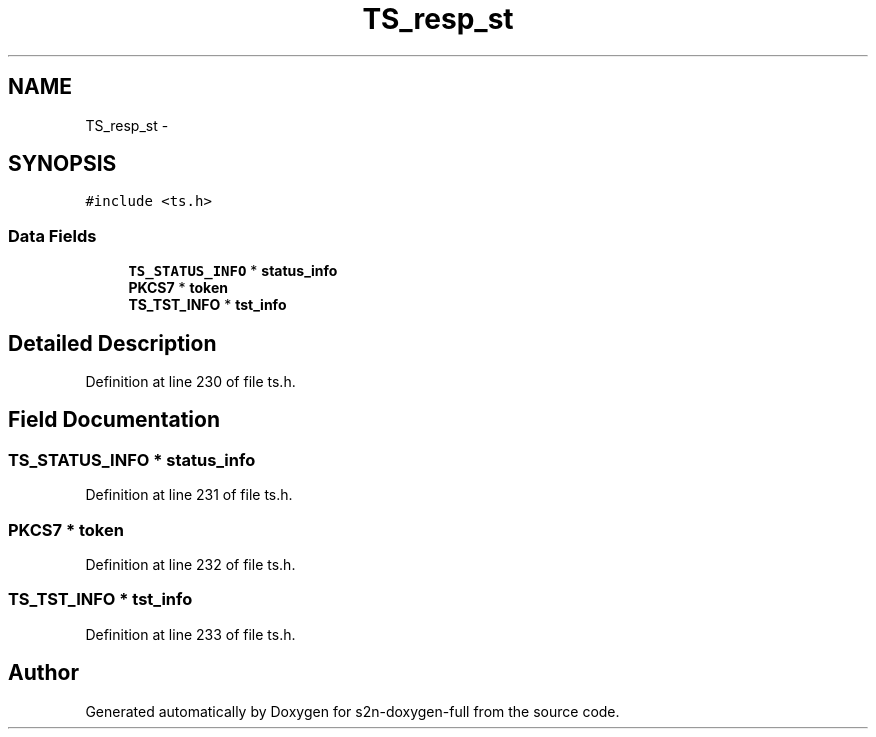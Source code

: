 .TH "TS_resp_st" 3 "Fri Aug 19 2016" "s2n-doxygen-full" \" -*- nroff -*-
.ad l
.nh
.SH NAME
TS_resp_st \- 
.SH SYNOPSIS
.br
.PP
.PP
\fC#include <ts\&.h>\fP
.SS "Data Fields"

.in +1c
.ti -1c
.RI "\fBTS_STATUS_INFO\fP * \fBstatus_info\fP"
.br
.ti -1c
.RI "\fBPKCS7\fP * \fBtoken\fP"
.br
.ti -1c
.RI "\fBTS_TST_INFO\fP * \fBtst_info\fP"
.br
.in -1c
.SH "Detailed Description"
.PP 
Definition at line 230 of file ts\&.h\&.
.SH "Field Documentation"
.PP 
.SS "\fBTS_STATUS_INFO\fP * status_info"

.PP
Definition at line 231 of file ts\&.h\&.
.SS "\fBPKCS7\fP * token"

.PP
Definition at line 232 of file ts\&.h\&.
.SS "\fBTS_TST_INFO\fP * tst_info"

.PP
Definition at line 233 of file ts\&.h\&.

.SH "Author"
.PP 
Generated automatically by Doxygen for s2n-doxygen-full from the source code\&.
